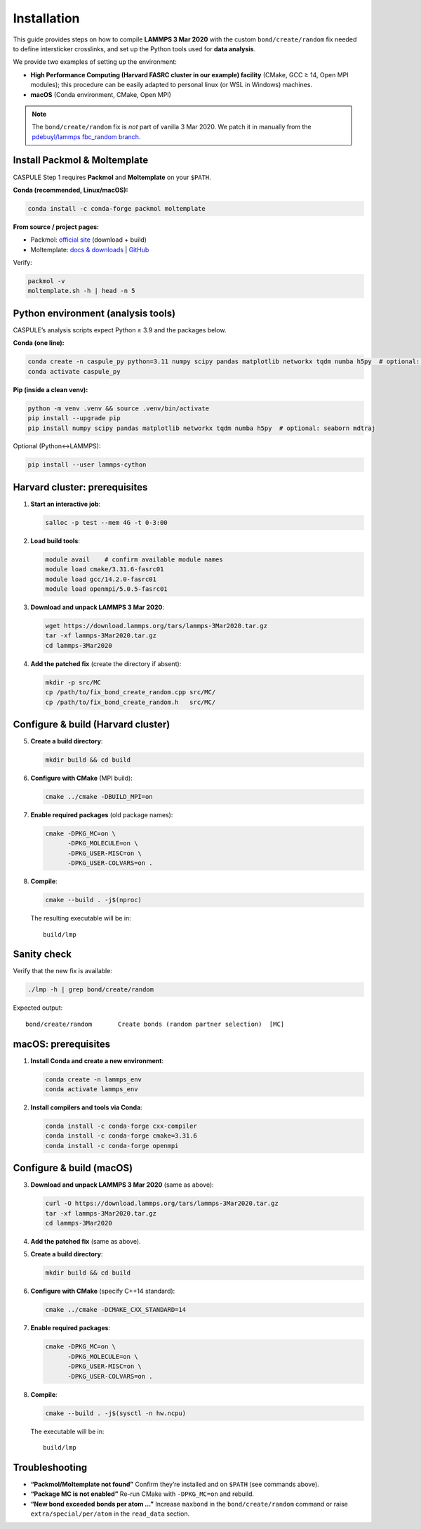 Installation
============

This guide provides steps on how to compile **LAMMPS 3 Mar 2020** with the
custom ``bond/create/random`` fix needed to define intersticker crosslinks, and set up the Python tools used for
**data analysis**. 

We provide two examples of setting up the environment:

- **High Performance Computing (Harvard FASRC cluster in our example) facility** (CMake, GCC ≥ 14, Open MPI modules); this procedure can be easily adapted to personal linux (or WSL in Windows) machines.
- **macOS** (Conda environment, CMake, Open MPI)

.. note::

   The ``bond/create/random`` fix is *not* part of vanilla 3 Mar 2020.
   We patch it in manually from the
   `pdebuyl/lammps fbc_random branch <https://github.com/pdebuyl/lammps/tree/fbc_random/src/MC>`_.

Install Packmol & Moltemplate
-----------------------------

CASPULE Step 1 requires **Packmol** and **Moltemplate** on your ``$PATH``.

**Conda (recommended, Linux/macOS):**

.. code-block:: bash

   conda install -c conda-forge packmol moltemplate

**From source / project pages:**

- Packmol: `official site <https://m3g.iqm.unicamp.br/packmol>`_ (download + build)
- Moltemplate: `docs & downloads <https://moltemplate.org/>`_  |  `GitHub <https://github.com/jewettaij/moltemplate>`_

Verify:

.. code-block:: bash

   packmol -v
   moltemplate.sh -h | head -n 5

Python environment (analysis tools)
-----------------------------------

CASPULE’s analysis scripts expect Python ≥ 3.9 and the packages below.

**Conda (one line):**

.. code-block:: bash

   conda create -n caspule_py python=3.11 numpy scipy pandas matplotlib networkx tqdm numba h5py  # optional: seaborn mdtraj
   conda activate caspule_py

**Pip (inside a clean venv):**

.. code-block:: bash

   python -m venv .venv && source .venv/bin/activate
   pip install --upgrade pip
   pip install numpy scipy pandas matplotlib networkx tqdm numba h5py  # optional: seaborn mdtraj

Optional (Python↔LAMMPS):

.. code-block:: bash

   pip install --user lammps-cython

Harvard cluster: prerequisites
------------------------------

1. **Start an interactive job**:

   .. code-block:: bash

      salloc -p test --mem 4G -t 0-3:00

2. **Load build tools**:

   .. code-block:: bash

      module avail    # confirm available module names
      module load cmake/3.31.6-fasrc01
      module load gcc/14.2.0-fasrc01
      module load openmpi/5.0.5-fasrc01

3. **Download and unpack LAMMPS 3 Mar 2020**:

   .. code-block:: bash

      wget https://download.lammps.org/tars/lammps-3Mar2020.tar.gz
      tar -xf lammps-3Mar2020.tar.gz
      cd lammps-3Mar2020

4. **Add the patched fix** (create the directory if absent):

   .. code-block:: bash

      mkdir -p src/MC
      cp /path/to/fix_bond_create_random.cpp src/MC/
      cp /path/to/fix_bond_create_random.h   src/MC/

Configure & build (Harvard cluster)
-----------------------------------

5. **Create a build directory**:

   .. code-block:: bash

      mkdir build && cd build

6. **Configure with CMake** (MPI build):

   .. code-block:: bash

      cmake ../cmake -DBUILD_MPI=on

7. **Enable required packages** (old package names):

   .. code-block:: bash

      cmake -DPKG_MC=on \
            -DPKG_MOLECULE=on \
            -DPKG_USER-MISC=on \
            -DPKG_USER-COLVARS=on .

8. **Compile**:

   .. code-block:: bash

      cmake --build . -j$(nproc)

   The resulting executable will be in::

      build/lmp

Sanity check
------------

Verify that the new fix is available:

.. code-block:: bash

   ./lmp -h | grep bond/create/random

Expected output::

   bond/create/random       Create bonds (random partner selection)  [MC]

macOS: prerequisites
--------------------

1. **Install Conda and create a new environment**:

   .. code-block:: bash

      conda create -n lammps_env
      conda activate lammps_env

2. **Install compilers and tools via Conda**:

   .. code-block:: bash

      conda install -c conda-forge cxx-compiler
      conda install -c conda-forge cmake=3.31.6
      conda install -c conda-forge openmpi

Configure & build (macOS)
-------------------------

3. **Download and unpack LAMMPS 3 Mar 2020** (same as above):

   .. code-block:: bash

      curl -O https://download.lammps.org/tars/lammps-3Mar2020.tar.gz
      tar -xf lammps-3Mar2020.tar.gz
      cd lammps-3Mar2020

4. **Add the patched fix** (same as above).

5. **Create a build directory**:

   .. code-block:: bash

      mkdir build && cd build

6. **Configure with CMake** (specify C++14 standard):

   .. code-block:: bash

      cmake ../cmake -DCMAKE_CXX_STANDARD=14

7. **Enable required packages**:

   .. code-block:: bash

      cmake -DPKG_MC=on \
            -DPKG_MOLECULE=on \
            -DPKG_USER-MISC=on \
            -DPKG_USER-COLVARS=on .

8. **Compile**:

   .. code-block:: bash

      cmake --build . -j$(sysctl -n hw.ncpu)

   The executable will be in::

      build/lmp

Troubleshooting
---------------

* **“Packmol/Moltemplate not found”**  
  Confirm they’re installed and on ``$PATH`` (see commands above).

* **“Package MC is not enabled”**  
  Re-run CMake with ``-DPKG_MC=on`` and rebuild.

* **“New bond exceeded bonds per atom …”**  
  Increase ``maxbond`` in the ``bond/create/random`` command or raise
  ``extra/special/per/atom`` in the ``read_data`` section.
